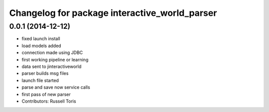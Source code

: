 ^^^^^^^^^^^^^^^^^^^^^^^^^^^^^^^^^^^^^^^^^^^^^^
Changelog for package interactive_world_parser
^^^^^^^^^^^^^^^^^^^^^^^^^^^^^^^^^^^^^^^^^^^^^^

0.0.1 (2014-12-12)
------------------
* fixed launch install
* load models added
* connection made using JDBC
* first working pipeline or learning
* data sent to jinteractiveworld
* parser builds msg files
* launch file started
* parse and save now service calls
* first pass of new parser
* Contributors: Russell Toris
